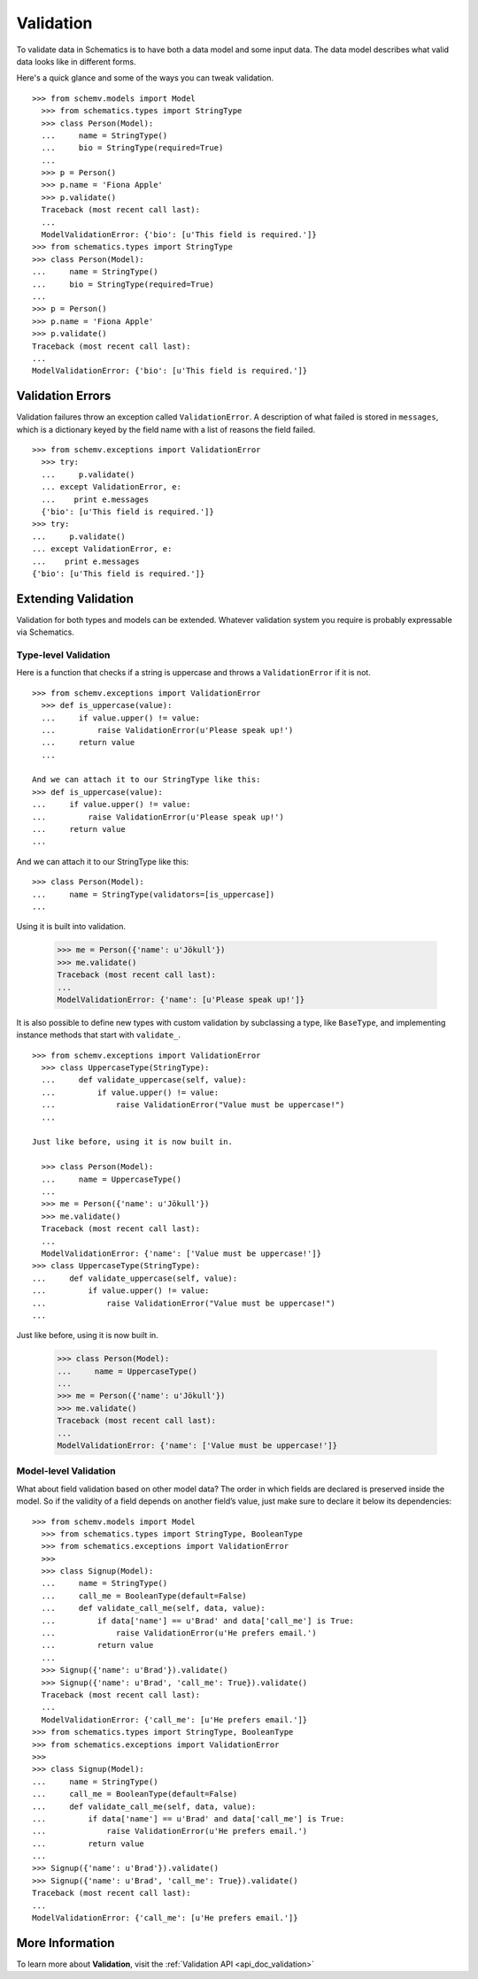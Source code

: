 .. _validation:

==========
Validation
==========

To validate data in Schematics is to have both a data model and some input
data.  The data model describes what valid data looks like in different forms.

Here's a quick glance and some of the ways you can tweak validation.

::

  >>> from schemv.models import Model
    >>> from schematics.types import StringType
    >>> class Person(Model):
    ...     name = StringType()
    ...     bio = StringType(required=True)
    ...
    >>> p = Person()
    >>> p.name = 'Fiona Apple'
    >>> p.validate()
    Traceback (most recent call last):
    ...
    ModelValidationError: {'bio': [u'This field is required.']}
  >>> from schematics.types import StringType
  >>> class Person(Model):
  ...     name = StringType()
  ...     bio = StringType(required=True)
  ...
  >>> p = Person()
  >>> p.name = 'Fiona Apple'
  >>> p.validate()
  Traceback (most recent call last):
  ...
  ModelValidationError: {'bio': [u'This field is required.']}


Validation Errors
=================

Validation failures throw an exception called ``ValidationError``.  A
description of what failed is stored in ``messages``, which is a dictionary
keyed by the field name with a list of reasons the field failed.

::

  >>> from schemv.exceptions import ValidationError
    >>> try:
    ...     p.validate()
    ... except ValidationError, e:
    ...    print e.messages
    {'bio': [u'This field is required.']}
  >>> try:
  ...     p.validate()
  ... except ValidationError, e:
  ...    print e.messages
  {'bio': [u'This field is required.']}


Extending Validation
====================

Validation for both types and models can be extended.  Whatever validation
system you require is probably expressable via Schematics.


Type-level Validation
---------------------

Here is a function that checks if a string is uppercase and throws a
``ValidationError`` if it is not.

::

  >>> from schemv.exceptions import ValidationError
    >>> def is_uppercase(value):
    ...     if value.upper() != value:
    ...         raise ValidationError(u'Please speak up!')
    ...     return value
    ...

  And we can attach it to our StringType like this:
  >>> def is_uppercase(value):
  ...     if value.upper() != value:
  ...         raise ValidationError(u'Please speak up!')
  ...     return value
  ...

And we can attach it to our StringType like this:

::

  >>> class Person(Model):
  ...     name = StringType(validators=[is_uppercase])
  ...

Using it is built into validation.

  >>> me = Person({'name': u'Jökull'})
  >>> me.validate()
  Traceback (most recent call last):
  ...
  ModelValidationError: {'name': [u'Please speak up!']}

It is also possible to define new types with custom validation by subclassing a
type, like ``BaseType``, and implementing instance methods that start with
``validate_``.

::

  >>> from schemv.exceptions import ValidationError
    >>> class UppercaseType(StringType):
    ...     def validate_uppercase(self, value):
    ...         if value.upper() != value:
    ...             raise ValidationError("Value must be uppercase!")
    ...

  Just like before, using it is now built in.

    >>> class Person(Model):
    ...     name = UppercaseType()
    ...
    >>> me = Person({'name': u'Jökull'})
    >>> me.validate()
    Traceback (most recent call last):
    ...
    ModelValidationError: {'name': ['Value must be uppercase!']}
  >>> class UppercaseType(StringType):
  ...     def validate_uppercase(self, value):
  ...         if value.upper() != value:
  ...             raise ValidationError("Value must be uppercase!")
  ...

Just like before, using it is now built in.

  >>> class Person(Model):
  ...     name = UppercaseType()
  ...
  >>> me = Person({'name': u'Jökull'})
  >>> me.validate()
  Traceback (most recent call last):
  ...
  ModelValidationError: {'name': ['Value must be uppercase!']}


Model-level Validation
----------------------

What about field validation based on other model data? The order in which
fields are declared is preserved inside the model. So if the validity of a field
depends on another field’s value, just make sure to declare it below its
dependencies:

::

  >>> from schemv.models import Model
    >>> from schematics.types import StringType, BooleanType
    >>> from schematics.exceptions import ValidationError
    >>>
    >>> class Signup(Model):
    ...     name = StringType()
    ...     call_me = BooleanType(default=False)
    ...     def validate_call_me(self, data, value):
    ...         if data['name'] == u'Brad' and data['call_me'] is True:
    ...             raise ValidationError(u'He prefers email.')
    ...         return value
    ...
    >>> Signup({'name': u'Brad'}).validate()
    >>> Signup({'name': u'Brad', 'call_me': True}).validate()
    Traceback (most recent call last):
    ...
    ModelValidationError: {'call_me': [u'He prefers email.']}
  >>> from schematics.types import StringType, BooleanType
  >>> from schematics.exceptions import ValidationError
  >>>
  >>> class Signup(Model):
  ...     name = StringType()
  ...     call_me = BooleanType(default=False)
  ...     def validate_call_me(self, data, value):
  ...         if data['name'] == u'Brad' and data['call_me'] is True:
  ...             raise ValidationError(u'He prefers email.')
  ...         return value
  ...
  >>> Signup({'name': u'Brad'}).validate()
  >>> Signup({'name': u'Brad', 'call_me': True}).validate()
  Traceback (most recent call last):
  ...
  ModelValidationError: {'call_me': [u'He prefers email.']}


More Information
================

To learn more about **Validation**, visit the :ref:`Validation API <api_doc_validation>`
